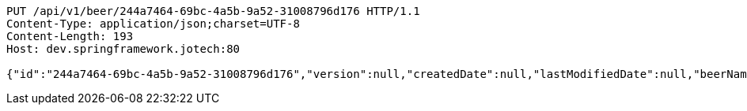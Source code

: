 [source,http,options="nowrap"]
----
PUT /api/v1/beer/244a7464-69bc-4a5b-9a52-31008796d176 HTTP/1.1
Content-Type: application/json;charset=UTF-8
Content-Length: 193
Host: dev.springframework.jotech:80

{"id":"244a7464-69bc-4a5b-9a52-31008796d176","version":null,"createdDate":null,"lastModifiedDate":null,"beerName":"My Beer","beerStyle":"ALE","upc":123456789,"price":4.00,"quantityOnHand":null}
----